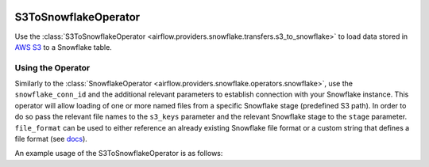  .. Licensed to the Apache Software Foundation (ASF) under one
    or more contributor license agreements.  See the NOTICE file
    distributed with this work for additional information
    regarding copyright ownership.  The ASF licenses this file
    to you under the Apache License, Version 2.0 (the
    "License"); you may not use this file except in compliance
    with the License.  You may obtain a copy of the License at

 ..   http://www.apache.org/licenses/LICENSE-2.0

 .. Unless required by applicable law or agreed to in writing,
    software distributed under the License is distributed on an
    "AS IS" BASIS, WITHOUT WARRANTIES OR CONDITIONS OF ANY
    KIND, either express or implied.  See the License for the
    specific language governing permissions and limitations
    under the License.

.. _howto/operator:S3ToSnowflakeOperator:

S3ToSnowflakeOperator
=====================

Use the :class:`S3ToSnowflakeOperator <airflow.providers.snowflake.transfers.s3_to_snowflake>` to load data stored in `AWS S3 <https://aws.amazon.com/s3/>`__
to a Snowflake table.


Using the Operator
^^^^^^^^^^^^^^^^^^

Similarly to the :class:`SnowflakeOperator <airflow.providers.snowflake.operators.snowflake>`, use the ``snowflake_conn_id`` and
the additional relevant parameters to establish connection with your Snowflake instance.
This operator will allow loading of one or more named files from a specific Snowflake stage (predefined S3 path). In order to do so
pass the relevant file names to the ``s3_keys`` parameter and the relevant Snowflake stage to the ``stage`` parameter.
``file_format`` can be used to either reference an already existing Snowflake file format or a custom string that defines
a file format (see `docs <https://docs.snowflake.com/en/sql-reference/sql/create-file-format.html>`__).

An example usage of the S3ToSnowflakeOperator is as follows:

.. exampleinclude:: /../../tests/system/providers/snowflake/example_snowflake.py
    :language: python
    :start-after: [START howto_operator_s3_to_snowflake]
    :end-before: [END howto_operator_s3_to_snowflake]

